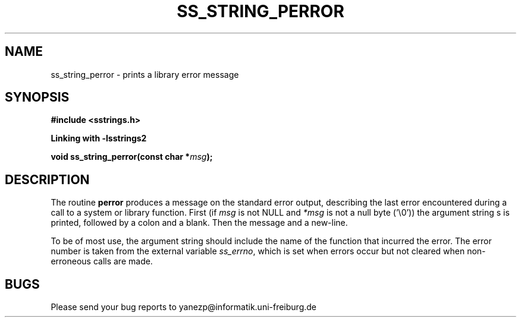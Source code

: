 .\" Copyright 2005 by Pablo Yanez Trujillo <yanezp@informatk.uni-freiburg.de>
.\" The safe Strings Library Version 2.0.1
.\" 
.\" This is free software. Please read the file COPYING if you
.\" want to use/edit/distribuite this source file.
.\" This source file is protected by the GNU GPL-2
.\" NOTE: There is NO  warranty; not even for MERCHANTABILITY or 
.\" FITNESS FOR A PARTICULAR PURPOSE.
.TH "SS_STRING_PERROR" "3" "September 2006" "Version 2.0.1" "Linux Programmer's Manual -- Safe Strings Library"
.SH "NAME"
ss_string_perror - prints a library error message

.SH "SYNOPSIS"
.B #include <sstrings.h>

.B Linking with -lsstrings2
.sp
.BI "void ss_string_perror(const char *"msg ");"

.SH "DESCRIPTION"
The  routine  \fBperror\fR  produces  a message on the standard error output, describing the last error encountered during a call to a
system or library function.  First (if \fImsg\fR is not NULL and \fI*msg\fR is not a null byte ('\\0')) the argument string s is printed,  followed
by a colon and a blank.  Then the message and a new-line.

To be of most use, the argument string should include the name of the function that incurred the error.  The error number is taken
from the external variable \fIss_errno\fR, which is set when errors occur but not cleared when non-erroneous calls are made.

.SH "BUGS"
Please send your bug reports to yanezp@informatik.uni-freiburg.de
